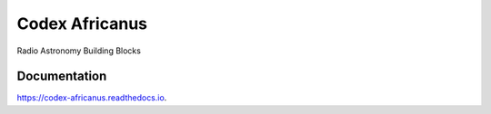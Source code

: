 ===============
Codex Africanus
===============


.. image:: https://img.shields.io/pypi/v/codex-africanus.svg
        :target: https://pypi.python.org/pypi/codex-africanus

.. image:: https://img.shields.io/travis/ska-sa/codex-africanus.svg
        :target: https://travis-ci.org/ska-sa/codex-africanus

.. image:: https://readthedocs.org/projects/codex-africanus/badge/?version=latest
        :target: https://codex-africanus.readthedocs.io/en/latest/?badge=latest
        :alt: Documentation Status


.. image:: https://pyup.io/repos/github/ska-sa/codex-africanus/shield.svg
     :target: https://pyup.io/repos/github/ska-sa/codex-africanus/
     :alt: Updates



Radio Astronomy Building Blocks


Documentation
-------------

https://codex-africanus.readthedocs.io.

